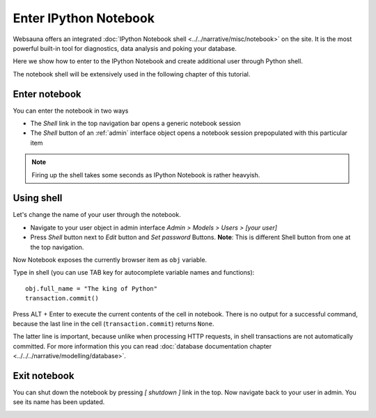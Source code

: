 ======================
Enter IPython Notebook
======================

Websauna offers an integrated :doc:`IPython Notebook shell <../../narrative/misc/notebook>` on the site. It is the most powerful built-in tool for diagnostics, data analysis and poking your database.

Here we show how to enter to the IPython Notebook and create additional user through Python shell.

The notebook shell will be extensively used in the following chapter of this tutorial.

Enter notebook
--------------

You can enter the notebook in two ways

* The *Shell* link in the top navigation bar opens a generic notebook session

* The *Shell* button of an :ref:`admin` interface object opens a notebook session prepopulated with this particular item

.. note::

    Firing up the shell takes some seconds as IPython Notebook is rather heavyish.

.. image:: images/enter_notebook.png
    :width: 640px

Using shell
-----------

Let's change the name of your user through the notebook.

* Navigate to your user object in admin interface *Admin > Models > Users > [your user]*

* Press *Shell* button next to *Edit* button and *Set password* Buttons. **Note**: This is different Shell button from one at the top navigation.

Now Notebook exposes the currently browser item as ``obj`` variable.

.. image:: images/notebook.png
    :width: 640px

Type in shell (you can use TAB key for autocomplete variable names and functions)::

    obj.full_name = "The king of Python"
    transaction.commit()

Press ALT + Enter to execute the current contents of the cell in notebook. There is no output for a successful command, because the last line in the cell (``transaction.commit``) returns ``None``.

The latter line is important, because unlike when processing HTTP requests, in shell transactions are not automatically committed. For more information this you can read :doc:`database documentation chapter <../../../narrative/modelling/database>`.

.. image:: images/notebook_changes.png
    :width: 640px

Exit notebook
-------------

You can shut down the notebook by pressing *[ shutdown ]* link in the top. Now navigate back to your user in admin. You see its name has been updated.

.. image:: images/updated_user.png
    :width: 640px

